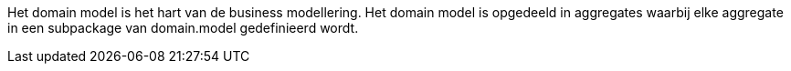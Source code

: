 Het domain model is het hart van de business modellering. Het domain model is opgedeeld in aggregates waarbij elke
aggregate in een subpackage van domain.model gedefinieerd wordt.
